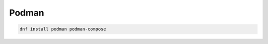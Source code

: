 .. _reference-linux-fedora-centos-podman

######
Podman
######

.. code-block:: bash

    dnf install podman podman-compose
